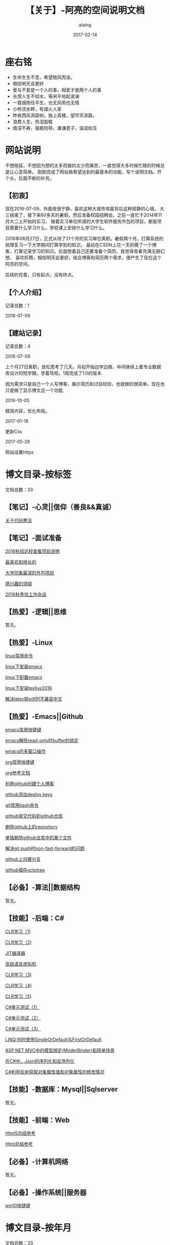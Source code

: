 #+title:【关于】-阿亮的空间说明文档
#+author:alaing
#+date:2017-02-14
#+description:anbgsl1110
#+keywords:anbgsl1110
#+options: h:6
* *座右铭*
+ 生命生生不息，希望随风而涨。
+ 相信明天会更好
+ 爱与不爱是一个人的事，相爱才是两个人的事
+ 长恨人生不如水，等闲平地起波澜
+ 一蓑烟雨任平生，也无风雨也无情
+ 小桥流水畔，有烟火人家
+ 昨夜西风凋碧树。独上高楼，望尽天涯路。
+ 浪费人生，热泪盈眶
+ 情深不寿，强极则辱。谦谦君子，温润如玉
* 网站说明
不想拖延，不想因为想的太多而做的太少而痛苦，一直觉得大多时候忙碌的时候总是让心变简单。
刚刚完成了网站我希望达到的最基本的功能，写个说明文档。开个头，后面不断的补充。
** 【初衷】
现在2016-07-09，外面夜很宁静，喜欢这种大城市喧嚣背后这种寂静的心境。
大三结束了，接下来60多天的暑假，然后准备校园招聘会。之前一直忙于2014年11月大二上开始的实习，
做着实习单位所谓的大学生软件服务外包的项目，都是项目需要什么学习什么，学校课上安排什么学习什么。

2016年06月27日，正式从待了21个月的实习单位离职。暑假两个月，打算系统的梳理复习一下大学期间打算学到的知识，
最初在CSDN上花一天折腾了一个博客，打算记录学习的知识。后面想着自己还要准备个简历，我觉得青春充满无限幻想，
喜欢折腾，相信明天会更好。结合博客和简历两个需求，便产生了现在这个阿亮的空间。

后续的完善，只有起点，没有终点。
** 【个人介绍】
记录总数：1
**** 2016-07-09
** 【建站记录】
记录总数：4
**** 2016-07-09
上个月27日离职，放松思考了几天。月初开始边学边做，中间继续上着专业数据库设计的短学期，学着驾校。1周完成了1.0的版本.

因为需求只是自己一个人写博客，展示简历和过往经验，也就做的很简单。现在也只是做了显示博文这一个功能.
**** 2016-10-05
精简内容，优化布局。
**** 2017-01-18
更新Css
**** 2017-05-28
网站设置https
* 博文目录-按标签
文档总数：33
** 【笔记】-心灵||信仰（善良&&真诚）
**** [[file://www.anbgsl1110-dms-aliang.space/anbgsl1110.github.io/diary/201607/1.html][关于代码整洁]]
** 【笔记】-面试准备
**** [[file://www.anbgsl1110-dms-aliang.space/anbgsl1110.github.io/diary/201607/22.html][2016秋招远程查看项目说明]]
**** [[file://www.anbgsl1110-dms-aliang.space/anbgsl1110.github.io/diary/201607/23.html][最喜欢和擅长的]]
**** [[file://www.anbgsl1110-dms-aliang.space/anbgsl1110.github.io/diary/201607/24.html][大学印象最深的外包项目]]
**** [[file://www.anbgsl1110-dms-aliang.space/anbgsl1110.github.io/diary/201607/25.html][感兴趣的领域]]
**** [[file://www.anbgsl1110-dms-aliang.space/anbgsl1110.github.io/diary/201609/1.html][2016秋季找工作杂谈]]
** 【热爱】-逻辑||思维
暂无。
** 【热爱】-Linux
**** [[file://www.anbgsl1110-dms-aliang.space/anbgsl1110.github.io/diary/201607/3.html][linux常用命令]]
**** [[file://www.anbgsl1110-dms-aliang.space/anbgsl1110.github.io/diary/201607/4.html][linux下安装emacs]]
**** [[file://www.anbgsl1110-dms-aliang.space/anbgsl1110.github.io/diary/201607/5.html][linux下配置emacs]]
**** [[file://www.anbgsl1110-dms-aliang.space/anbgsl1110.github.io/diary/201607/11.html][linux下安装texlive2016]]
**** [[file://www.anbgsl1110-dms-aliang.space/anbgsl1110.github.io/diary/201607/12.html][解决latex转pdf时不兼容中文]]
** 【热爱】-Emacs||Github
**** [[file://www.anbgsl1110-dms-aliang.space/anbgsl1110.github.io/diary/201607/6.html][emacs常用快捷键]]
**** [[file://www.anbgsl1110-dms-aliang.space/anbgsl1110.github.io/diary/201607/7.html][emacs解除read-only时buffer的锁定]]
**** [[file://www.anbgsl1110-dms-aliang.space/anbgsl1110.github.io/diary/201607/8.html][emacs的多窗口操作]]
**** [[file://www.anbgsl1110-dms-aliang.space/anbgsl1110.github.io/diary/201607/9.html][org常用快捷键]]
**** [[file://www.anbgsl1110-dms-aliang.space/anbgsl1110.github.io/diary/201607/10.html][org参考文档]]
**** [[file://www.anbgsl1110-dms-aliang.space/anbgsl1110.github.io/diary/201607/13.html][利用github创建个人博客]]
**** [[file://www.anbgsl1110-dms-aliang.space/anbgsl1110.github.io/diary/201607/14.html][github添加deploy keys]]
**** [[file://www.anbgsl1110-dms-aliang.space/anbgsl1110.github.io/diary/201607/15.html][git常用bash命令]]
**** [[file://www.anbgsl1110-dms-aliang.space/anbgsl1110.github.io/diary/201607/16.html][github提交代码到github仓库]]
**** [[file://www.anbgsl1110-dms-aliang.space/anbgsl1110.github.io/diary/201607/17.html][删除github上的repository]]
**** [[file://www.anbgsl1110-dms-aliang.space/anbgsl1110.github.io/diary/201607/18.html][单独删除github仓库中的某个文件]]
**** [[file://www.anbgsl1110-dms-aliang.space/anbgsl1110.github.io/diary/201607/19.html][解决git push时non-fast-forward的问题]]
**** [[file://www.anbgsl1110-dms-aliang.space/anbgsl1110.github.io/diary/201607/20.html][github上创建分支]]
**** [[file://www.anbgsl1110-dms-aliang.space/anbgsl1110.github.io/diary/201607/21.html][github插件octotree]]
** 【必备】-算法||数据结构
暂无。
** 【技能】-后端：C#
****  [[file://www.anbgsl1110-dms-aliang.space/anbgsl1110.github.io/diary/201611/d1104-20161108.html][CLR学习（1)]]
****  [[file://www.anbgsl1110-dms-aliang.space/anbgsl1110.github.io/diary/201611/d1103-20161108.html][CLR学习（2)]]
****  [[file://www.anbgsl1110-dms-aliang.space/anbgsl1110.github.io/diary/201611/d1102-20161108.html][JIT编译器]]
****  [[file://www.anbgsl1110-dms-aliang.space/anbgsl1110.github.io/diary/201611/d1101-20161108.html][高级语言虚拟机]]
****  [[file://www.anbgsl1110-dms-aliang.space/anbgsl1110.github.io/diary/201611/d1100-20161109.html][CLR学习（3)]]
****  [[file://www.anbgsl1110-dms-aliang.space/anbgsl1110.github.io/diary/201611/d1099-20161115.html][CLR学习（4)]]
****  [[file://www.anbgsl1110-dms-aliang.space/anbgsl1110.github.io/diary/201611/d1098-20161115.html][CLR学习（5)]]
****  [[file://www.anbgsl1110-dms-aliang.space/anbgsl1110.github.io/diary/201611/d1097-20161118.html][C#单元测试（1）]]
****  [[file://www.anbgsl1110-dms-aliang.space/anbgsl1110.github.io/diary/201611/d1096-20161118.html][C#单元测试（2）]]
****  [[file://www.anbgsl1110-dms-aliang.space/anbgsl1110.github.io/diary/201611/d1095-20161123.html][C#单元测试（3）]]
****  [[file://www.anbgsl1110-dms-aliang.space/anbgsl1110.github.io/diary/201704/d1092-20170422.html][LINQ:何时使用SingleOrDefault与FirstOrDefault]]
****  [[file://www.anbgsl1110-dms-aliang.space/anbgsl1110.github.io/diary/201705/d1091-20170501.html][ASP.NET MVC中的模型绑定(ModerBinder)和简单场景]]
****  [[file://www.anbgsl1110-dms-aliang.space/anbgsl1110.github.io/diary/201705/d1090-20170507.html][在C#中，Json的序列化和反序列化]]
****  [[file://www.anbgsl1110-dms-aliang.space/anbgsl1110.github.io/diary/201705/d1089-20170514.html][C#利用反射获取对象属性值和对象属性的修改情况]]
** 【技能】-数据库：Mysql||Sqlserver
暂无。
** 【技能】-前端：Web
****  [[file://www.anbgsl1110-dms-aliang.space/anbgsl1110.github.io/diary/201702/d1093-20170218.html][Html5总结参考]]
****  [[file://www.anbgsl1110-dms-aliang.space/anbgsl1110.github.io/diary/201702/d1094-20170218.html][Html总结参考]]
** 【必备】-计算机网络
暂无。
** 【必备】-操作系统||服务器
**** [[file://www.anbgsl1110-dms-aliang.space/anbgsl1110.github.io/diary/201607/2.html][win10快捷键]]
* 博文目录-按年月
文档总数：33
** 【2017年05月】
****  [[file://www.anbgsl1110-dms-aliang.space/anbgsl1110.github.io/diary/201704/d1092-20170422.html][LINQ:何时使用SingleOrDefault与FirstOrDefault]]
****  [[file://www.anbgsl1110-dms-aliang.space/anbgsl1110.github.io/diary/201705/d1091-20170501.html][ASP.NET MVC中的模型绑定(ModerBinder)和简单场景]]
****  [[file://www.anbgsl1110-dms-aliang.space/anbgsl1110.github.io/diary/201705/d1090-20170507.html][在C#中，Json的序列化和反序列化]]
****  [[file://www.anbgsl1110-dms-aliang.space/anbgsl1110.github.io/diary/201705/d1089-20170514.html][C#利用反射获取对象属性值和对象属性的修改情况]]
** 【2017年02月】
****  [[file://www.anbgsl1110-dms-aliang.space/anbgsl1110.github.io/diary/201702/d1093-20170218.html][Html5总结参考]]
****  [[file://www.anbgsl1110-dms-aliang.space/anbgsl1110.github.io/diary/201702/d1094-20170218.html][Html总结参考]]
** 【2016年11月】
****  [[file://www.anbgsl1110-dms-aliang.space/anbgsl1110.github.io/diary/201611/d1104-20161108.html][CLR学习（1)]]
****  [[file://www.anbgsl1110-dms-aliang.space/anbgsl1110.github.io/diary/201611/d1103-20161108.html][CLR学习（2)]]
****  [[file://www.anbgsl1110-dms-aliang.space/anbgsl1110.github.io/diary/201611/d1102-20161108.html][JIT编译器]]
****  [[file://www.anbgsl1110-dms-aliang.space/anbgsl1110.github.io/diary/201611/d1101-20161108.html][高级语言虚拟机]]
****  [[file://www.anbgsl1110-dms-aliang.space/anbgsl1110.github.io/diary/201611/d1100-20161109.html][CLR学习（3)]]
****  [[file://www.anbgsl1110-dms-aliang.space/anbgsl1110.github.io/diary/201611/d1099-20161115.html][CLR学习（4)]]
****  [[file://www.anbgsl1110-dms-aliang.space/anbgsl1110.github.io/diary/201611/d1098-20161115.html][CLR学习（5)]]
****  [[file://www.anbgsl1110-dms-aliang.space/anbgsl1110.github.io/diary/201611/d1097-20161118.html][C#单元测试（1)]]
****  [[file://www.anbgsl1110-dms-aliang.space/anbgsl1110.github.io/diary/201611/d1096-20161118.html][C#单元测试（2)]]
****  [[file://www.anbgsl1110-dms-aliang.space/anbgsl1110.github.io/diary/201611/d1095-20161123.html][C#单元测试（3)]]
** 【2016年09月】
**** [[file://www.anbgsl1110-dms-aliang.space/anbgsl1110.github.io/diary/201609/1.html][2016秋季找工作杂谈]]
** 【2016年07月】
**** [[file://www.anbgsl1110-dms-aliang.space/anbgsl1110.github.io/diary/201607/1.html][关于代码整洁]]
**** [[file://www.anbgsl1110-dms-aliang.space/anbgsl1110.github.io/diary/201607/2.html][win10快捷键]]
**** [[file://www.anbgsl1110-dms-aliang.space/anbgsl1110.github.io/diary/201607/3.html][linux常用命令]]
**** [[file://www.anbgsl1110-dms-aliang.space/anbgsl1110.github.io/diary/201607/4.html][linux下安装emacs]]
**** [[file://www.anbgsl1110-dms-aliang.space/anbgsl1110.github.io/diary/201607/5.html][linux下配置emacs]]
**** [[file://www.anbgsl1110-dms-aliang.space/anbgsl1110.github.io/diary/201607/6.html][emacs常用快捷键]]
**** [[file://www.anbgsl1110-dms-aliang.space/anbgsl1110.github.io/diary/201607/7.html][emacs解除read-only时buffer的锁定]]
**** [[file://www.anbgsl1110-dms-aliang.space/anbgsl1110.github.io/diary/201607/8.html][emacs的多窗口操作]]
**** [[file://www.anbgsl1110-dms-aliang.space/anbgsl1110.github.io/diary/201607/9.html][org常用快捷键]]
**** [[file://www.anbgsl1110-dms-aliang.space/anbgsl1110.github.io/diary/201607/10.html][org参考文档]]
**** [[file://www.anbgsl1110-dms-aliang.space/anbgsl1110.github.io/diary/201607/11.html][linux下安装texlive2016]]
**** [[file://www.anbgsl1110-dms-aliang.space/anbgsl1110.github.io/diary/201607/12.html][解决latex转pdf时不兼容中文]]
**** [[file://www.anbgsl1110-dms-aliang.space/anbgsl1110.github.io/diary/201607/13.html][利用github创建个人博客]]
**** [[file://www.anbgsl1110-dms-aliang.space/anbgsl1110.github.io/diary/201607/14.html][github添加deploy keys]]
**** [[file://www.anbgsl1110-dms-aliang.space/anbgsl1110.github.io/diary/201607/15.html][git常用bash命令]]
**** [[file://www.anbgsl1110-dms-aliang.space/anbgsl1110.github.io/diary/201607/16.html][github提交代码到github仓库]]
**** [[file://www.anbgsl1110-dms-aliang.space/anbgsl1110.github.io/diary/201607/17.html][删除github上的repository]]
**** [[file://www.anbgsl1110-dms-aliang.space/anbgsl1110.github.io/diary/201607/18.html][单独删除github仓库中的某个文件]]
**** [[file://www.anbgsl1110-dms-aliang.space/anbgsl1110.github.io/diary/201607/19.html][解决git push时non-fast-forward的问题]]
**** [[file://www.anbgsl1110-dms-aliang.space/anbgsl1110.github.io/diary/201607/20.html][github上创建分支]]
**** [[file://www.anbgsl1110-dms-aliang.space/anbgsl1110.github.io/diary/201607/21.html][github插件octotree]]
**** [[file://www.anbgsl1110-dms-aliang.space/anbgsl1110.github.io/diary/201607/23.html][最喜欢和擅长的]]
**** [[file://www.anbgsl1110-dms-aliang.space/anbgsl1110.github.io/diary/201607/24.html][大学印象最深的外包项目]]
**** [[file://www.anbgsl1110-dms-aliang.space/anbgsl1110.github.io/diary/201607/25.html][感兴趣的领域]]
**** [[file://www.anbgsl1110-dms-aliang.space/anbgsl1110.github.io/diary/201607/22.html][2016秋招远程查看项目说明]]
* 事件记录
** 【版本记录】
记录总数：4
**** V1.0---2016-07-09
完成基本的功能。。
**** V2.0---2016-10-05
改变布局和风格。。
**** V3.0---2017-01-18
更新Css文件。。
**** V4.0---2017-05-28
网站设置https
** 【架构记录】
记录总数：1
***** A1.0---2016-07-09
**** 【其他记录】
     暂无其他事件记录。
* 感谢
* 链接
